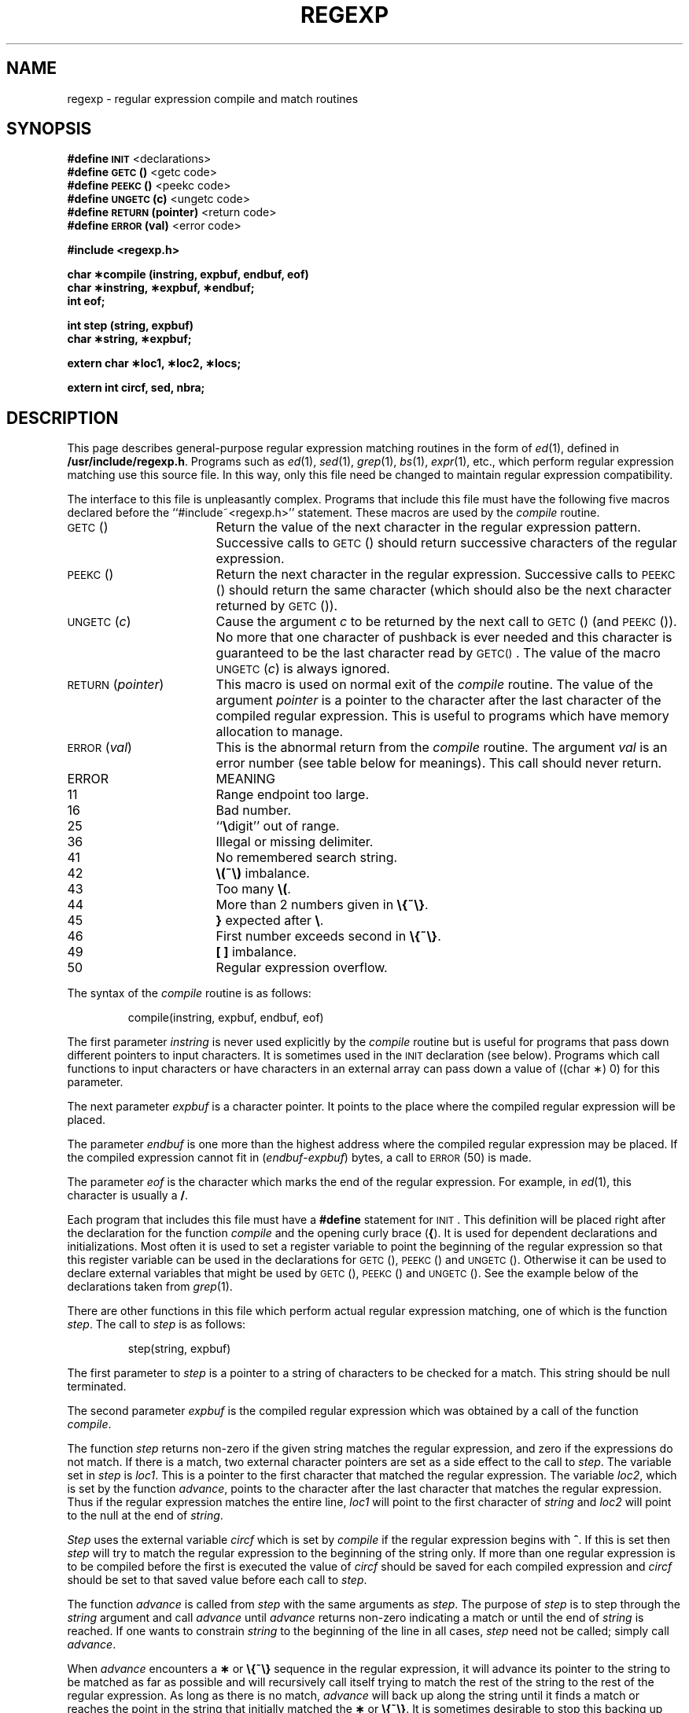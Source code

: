 .TH REGEXP 5
.SH NAME
regexp \- regular expression compile and match routines
.if t .ta 12
.in n .ta 20
.SH SYNOPSIS
.B #define
.SM
.B INIT
<declarations>
.br
.B #define
.SM
.B GETC\*S(\|)
<getc code>
.br
.B #define
.SM
.B PEEKC\*S(\|)
<peekc code>
.br
.B #define
.SM
.B UNGETC\*S(c)
<ungetc code>
.br
.B #define
.SM
.B RETURN\*S(pointer)
<return code>
.br
.B #define
.SM
.B ERROR\*S(val)
<error code>
.PP
.B "#include <regexp.h>"
.PP
.B "char \(**compile (instring, expbuf, endbuf, eof)"
.br
.B "char \(**instring, \(**expbuf, \(**endbuf;"
.br
.B int eof;
.PP
.B "int step (string, expbuf)"
.br
.B "char \(**string, \(**expbuf;"
.PP
.B "extern char \(**loc1, \(**loc2, \(**locs;"
.PP
.B "extern int circf, sed, nbra;"
.SH DESCRIPTION
.PP
This page describes general-purpose
regular expression matching routines in the
form of
.IR ed (1),
defined in
.BR /usr/include/regexp.h .
Programs such as
.IR ed (1),
.IR sed (1),
.IR grep (1),
.IR bs (1),
.IR expr (1),
etc., which perform regular expression matching
use this source file.
In this way,
only this file need be changed to maintain regular expression compatibility.
.PP
The interface to this file is unpleasantly complex.
Programs that include this file must have
the following five macros declared before the
``#include~<regexp.h>'' statement.
These macros are used by the
.I compile\^
routine.
.TP 20
.SM
GETC\*S(\|)
Return the value of the next character
in the regular expression pattern.
Successive
calls to
.SM
GETC\*S(\|)
should return successive characters
of the regular expression.
.TP 20
.SM
PEEKC\*S(\|)
Return the next character in the regular
expression.
Successive calls to
.SM
PEEKC\*S(\|)
should return
the same character (which should also be the
next character returned by \s-1GETC\s0(\|)).
.TP 20
.SM
.RI UNGETC\*S( c )
Cause the argument
.I c\^
to be returned by the next call to
.SM
GETC\*S(\|)
(and \s-1PEEKC\s0(\|)).
No more that one character of pushback
is ever needed and this character is guaranteed
to be the last character read by \s-1GETC(\|)\s0.
The
value of the macro
.SM
.RI UNGETC\*S( c )
is always ignored.
.TP 20
.SM
.RI RETURN\*S( pointer )
This macro is used on normal exit of the
.I compile\^
routine.
The value of the argument
.I pointer\^
is a pointer to the
character after the last character of the compiled regular
expression.
This is useful to programs which have
memory allocation to manage.
.TP 20
.SM
.RI ERROR\*S( val )
This is the abnormal return from the
.I compile\^
routine.
The argument
.I val\^
is an error number
(see table below for meanings).
This call should never return.
.PP
.ne 14
.RS
.PD 0
.TP 1i
ERROR
MEANING
.TP
11
Range endpoint too large.
.TP
16
Bad number.
.TP
25
``\f3\e\fPdigit'' out of range.
.TP
36
Illegal or missing delimiter.
.TP
41
No remembered search string.
.TP
42
\f3\e(\|~\e)\fP imbalance.
.TP
43
Too many \f3\e(\fP.
.TP
44
More than 2 numbers given in \f3\e{\|~\e}\fP.
.TP
45
\f3}\fP expected after \f3\e\fP.
.TP
46
First number exceeds second in \f3\e{\|~\e}\fP.
.TP
49
\f3[ ]\fP imbalance.
.TP
50
Regular expression overflow.
.RE
.PD
.PP
The syntax of the
.I compile\^
routine is as follows:
.PP
.RS
compile(instring, expbuf, endbuf, eof)
.RE
.PP
The first parameter
.I instring\^
is never used
explicitly by the
.I compile\^
routine but is useful
for programs that pass down different pointers
to input characters.
It is sometimes used in
the
.SM
INIT
declaration (see below).
Programs
which call functions to input characters or have
characters in an external array can pass down a value
of ((char \(**) 0) for this parameter.
.PP
The next parameter
.I expbuf\^
is a character pointer.
It points to the place where the
compiled
regular expression will be placed.
.PP
The parameter
.I endbuf\^
is one more than the highest address where
the compiled regular expression may be placed.
If the compiled expression cannot fit in
.RI ( endbuf \- expbuf )
bytes, a call to
.SM
ERROR\*S(50)
is made.
.PP
The parameter
.I eof\^
is the character which marks
the end of the regular expression.
For example, in
.IR ed (1),
this character is usually a
.BR / .
.PP
Each program that includes this file must have
a
.B #define
statement for
.SM
INIT\*S.
This
definition will be placed right after
the declaration for the function
.I compile\^
and the opening curly brace
.RB ( { ).
It is
used for dependent declarations and initializations.
Most often it is used to set a register variable to
point the beginning of the regular expression
so that this register variable can be used in the
declarations for
.SM
GETC\*S(\|),
.SM
PEEKC\*S(\|)
and
.SM
UNGETC\*S(\|).
Otherwise it can be used to declare external variables
that might be used by
.SM
GETC\*S(\|),
.SM
PEEKC\*S(\|)
and
.SM
UNGETC\*S(\|).
See the example below of the declarations taken from
.IR grep (1).
.PP
There are other functions in this file
which perform actual regular expression matching,
one of which is the function
.IR step .
The call
to
.I step\^
is as follows:
.PP
.RS
step(string, expbuf)
.RE
.PP
The first parameter to
.I step\^
is a pointer to a string
of characters to be checked
for a match.
This string should be null terminated.
.PP
The second parameter
.I expbuf\^
is the compiled
regular expression which was obtained by a call of
the function
.IR compile .
.PP
The function
.I step\^
returns non-zero if the given
string matches the regular expression, and zero
if the expressions do not match.
If there is a match, two external character
pointers are set as a side effect to the
call to
.IR step .
The variable set in
.I step\^
is
.IR loc1 .
This is a pointer to the first character that
matched the regular expression.
The variable
.IR loc2 ,
which is set by the function
.IR advance ,
points to
the character after the last character that matches
the regular expression.
Thus if the regular
expression matches the entire line,
.I loc1\^
will point
to the first character of
.I string\^
and
.I loc2\^
will point to the
null at the end of
.IR string .
.PP
.I Step\^
uses the external variable
.I circf\^
which is set by
.I compile\^
if the regular expression begins
with
.BR ^ .
If this is set then
.I step\^
will try to match
the regular expression to the beginning of the string only.
If more than one regular expression is to be
compiled before the first is executed the value
of
.I circf\^
should be saved for each compiled expression
and
.I circf\^
should be set to that saved value before each call
to
.IR step .
.PP
The function
.I advance\^
is called from
.I step\^
with the same arguments as
.IR step .
The purpose of
.I step\^
is to step through the
.I string\^
argument and call
.I advance\^
until
.I advance\^
returns non-zero indicating a match or until the end of
.I string\^
is reached.
If one wants to constrain
.I string\^
to the beginning of the
line in all cases,
.I step\^
need not be called; simply call
.IR advance .
.PP
When
.I advance\^
encounters a \f3\(**\fP or \f3\e{\|~\e}\fP sequence in the regular
expression, it will advance its pointer to the string to be matched as far
as possible and will recursively call itself trying to match the
rest of the string to the rest of the regular expression.
As long as there is no match,
.I advance\^
will back up along the
string until it finds a match or reaches the
point in the string that initially matched the \f3\(**\fP or \f3\e{\|~\e}\fP.
It is sometimes desirable to stop this backing up before
the initial point in the string is reached.
If the external
character pointer
.I locs\^
is equal to the point in the string
at sometime during the backing up process,
.I advance\^
will break out of the loop that backs
up and will return zero.
This is used by
.IR ed (1)
and
.IR sed (1)
for substitutions done globally
(not just the first occurrence, but the whole line)
so, for example, expressions like
.B s/y\(**//g
do not loop forever.
.PP
The additional external variables
.IR sed " and " nbra
are used for special purposes.
.SH EXAMPLES
The following is an example of how the regular expression macros
and calls look from
.IR grep (1):
.PP
.nf
#define \s-1INIT\s+1	register char \(**sp = instring;
#define \s-1GETC\s+1(\|)	(\(**sp\++)
#define \s-1PEEKC\s+1(\|)	(\(**sp)
#define \s-1UNGETC\s+1(c)	(\-\-sp)
#define \s-1RETURN\s+1(c)	return;
#define \s-1ERROR\s+1(c)	regerr(\|)
.PP
#include <regexp.h>
.RI ...
.ta 8 16
	(void) compile(\(**argv, expbuf, &expbuf[\s-1ESIZE\s+1], \(fm\e0\(fm);
.RI ...
	if (step(linebuf, expbuf))
		succeed(\|);
.fi
.SH FILES
/usr/include/regexp.h
.SH "SEE ALSO"
bs(1), ed(1), expr(1), grep(1), sed(1) in the
\f2\s-1UNIX\s+1 System V User Reference Manual\fR.
.SH BUGS
The handling of
.I circf\^
is kludgy.
.br
The actual code is probably easier to understand than this manual page.
.tr ~~
.\"	@(#)regexp.5	6.3 of 9/6/83
